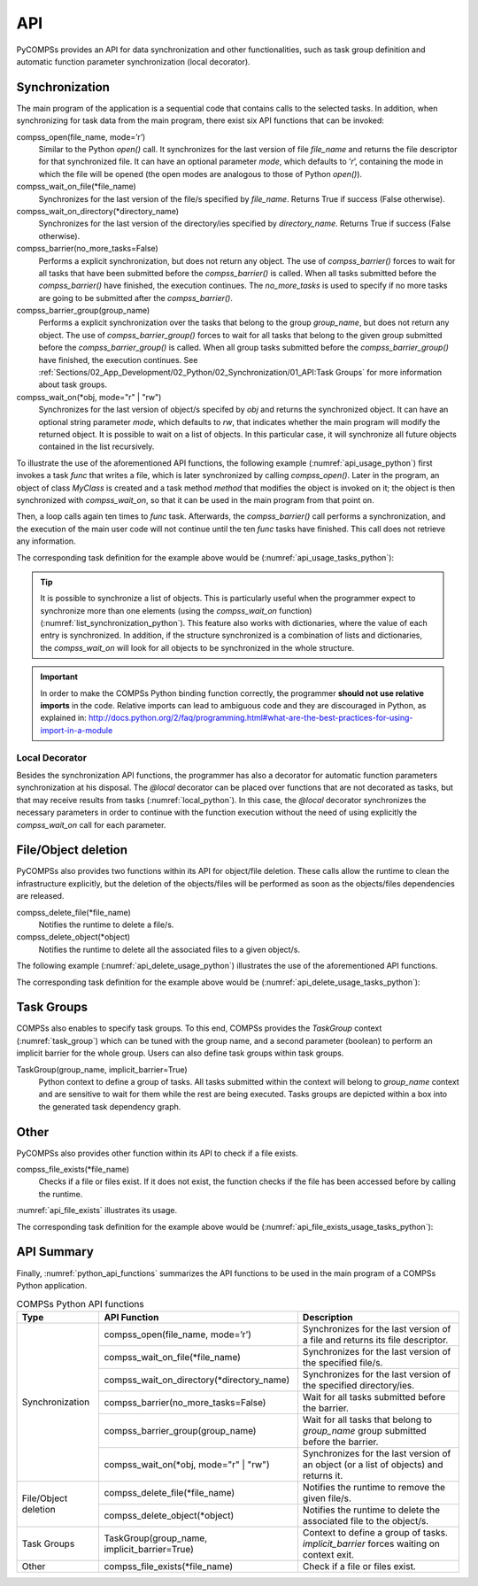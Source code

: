 API
~~~

PyCOMPSs provides an API for data synchronization and other functionalities,
such as task group definition and automatic function parameter synchronization
(local decorator).

Synchronization
^^^^^^^^^^^^^^^

The main program of the application is a sequential code that contains
calls to the selected tasks. In addition, when synchronizing for task
data from the main program, there exist six API functions that can be invoked:

compss_open(file_name, mode=’r’)
   Similar to the Python *open()* call.
   It synchronizes for the last version of file *file_name* and
   returns the file descriptor for that synchronized file. It can have
   an optional parameter *mode*, which defaults to ’\ *r*\ ’, containing
   the mode in which the file will be opened (the open modes are
   analogous to those of Python *open()*).

compss_wait_on_file(\*file_name)
   Synchronizes for the last version of the file/s specified by *file_name*.
   Returns True if success (False otherwise).

compss_wait_on_directory(\*directory_name)
   Synchronizes for the last version of the directory/ies specified by *directory_name*.
   Returns True if success (False otherwise).

compss_barrier(no_more_tasks=False)
   Performs a explicit synchronization, but does not return any object.
   The use of *compss_barrier()* forces to wait for all tasks that have been
   submitted before the *compss_barrier()* is called. When all tasks
   submitted before the *compss_barrier()* have finished, the execution
   continues. The *no_more_tasks* is used to specify if no more tasks
   are going to be submitted after the *compss_barrier()*.

compss_barrier_group(group_name)
   Performs a explicit synchronization over the tasks that belong to the group
   *group_name*, but does not return any object.
   The use of *compss_barrier_group()* forces to wait for all tasks that belong
   to the given group submitted before the *compss_barrier_group()* is called.
   When all group tasks submitted before the *compss_barrier_group()* have
   finished, the execution continues.
   See :ref:`Sections/02_App_Development/02_Python/02_Synchronization/01_API:Task Groups`
   for more information about task groups.

compss_wait_on(\*obj, mode="r" | "rw")
   Synchronizes for the last version of object/s specifed by *obj* and returns
   the synchronized object.
   It can have an optional string parameter *mode*, which defaults to
   *rw*, that indicates whether the main program will modify the
   returned object. It is possible to wait on a list of objects. In this
   particular case, it will synchronize all future objects contained in
   the list recursively.


To illustrate the use of the aforementioned API functions, the following
example (:numref:`api_usage_python`) first invokes a task *func* that writes a
file, which is later synchronized by calling *compss_open()*.
Later in the program, an object of class *MyClass* is created and a task method
*method* that modifies the object is invoked on it; the object is then
synchronized with *compss_wait_on*, so that it can be used in the main
program from that point on.

Then, a loop calls again ten times to *func* task. Afterwards, the
*compss_barrier()* call performs a synchronization, and the execution of
the main user code will not continue until the ten *func* tasks have finished.
This call does not retrieve any information.

.. code-block:: python
    :name: api_usage_python
    :caption: PyCOMPSs Synchronization API functions usage

    from pycompss.api.api import compss_open
    from pycompss.api.api import compss_wait_on
    from pycompss.api.api import compss_wait_on_file
    from pycompss.api.api import compss_wait_on_directory
    from pycompss.api.api import compss_barrier

    if __name__=='__main__':
        my_file = 'file.txt'
        func(my_file)
        fd = compss_open(my_file)
        ...

        my_file2 = 'file2.txt'
        func(my_file2)
        compss_wait_on_file(my_file2)
        ...

        my_directory = '/tmp/data'
        func_dir(my_directory)
        compss_wait_on_directory(my_directory)
        ...

        my_obj2 = MyClass()
        my_obj2.method()
        my_obj2 = compss_wait_on(my_obj2)
        ...

        for i in range(10):
            func(str(i) + my_file)
        compss_barrier()
        ...

The corresponding task definition for the example above would be
(:numref:`api_usage_tasks_python`):

.. code-block:: python
    :name: api_usage_tasks_python
    :caption: PyCOMPSs Synchronization API usage tasks

    @task(f=FILE_OUT)
    def func(f):
        ...

    class MyClass(object):
        ...

        @task()
        def method(self):
            ... # self is modified here

.. TIP::

    It is possible to synchronize a list of objects. This is
    particularly useful when the programmer expect to synchronize more than
    one elements (using the *compss_wait_on* function)
    (:numref:`list_synchronization_python`).
    This feature also works with dictionaries, where the value of each entry
    is synchronized.
    In addition, if the structure synchronized is a combination of lists and
    dictionaries, the *compss_wait_on* will look for all objects to be
    synchronized in the whole structure.

    .. code-block:: python
        :name: list_synchronization_python
        :caption: Synchronization of a list of objects

        if __name__=='__main__':
            # l is a list of objects where some/all of them may be future objects
            l = []
            for i in range(10):
                l.append(ret_func())

            ...

            l = compss_wait_on(l)

.. IMPORTANT::

    In order to make the COMPSs Python binding function correctly, the
    programmer **should not use relative imports** in the code. Relative imports
    can lead to ambiguous code and they are discouraged in Python, as
    explained in:
    http://docs.python.org/2/faq/programming.html#what-are-the-best-practices-for-using-import-in-a-module


Local Decorator
"""""""""""""""

Besides the synchronization API functions, the programmer has also a
decorator for automatic function parameters synchronization at his
disposal. The *@local* decorator can be placed over functions
that are not decorated as tasks, but that may receive results from
tasks (:numref:`local_python`). In this case, the *@local* decorator synchronizes the
necessary parameters in order to continue with the function execution
without the need of using explicitly the *compss_wait_on* call for
each parameter.

.. code-block:: python
    :name: local_python
    :caption: @local decorator example

    from pycompss.api.task import task
    from pycompss.api.api import compss_wait_on
    from pycompss.api.parameter import INOUT
    from pycompss.api.local import local

    @task(returns=list)
    @task(v=INOUT)
    def append_three_ones(v):
        v += [1, 1, 1]

    @local
    def scale_vector(v, k):
        return [k*x for x in v]

    if __name__=='__main__':
        v = [1,2,3]
        append_three_ones(v)
        # v is automatically synchronized when calling the scale_vector function.
        w = scale_vector(v, 2)




File/Object deletion
^^^^^^^^^^^^^^^^^^^^

PyCOMPSs also provides two functions within its API for object/file deletion.
These calls allow the runtime to clean the infrastructure explicitly, but
the deletion of the objects/files will be performed as soon as the
objects/files dependencies are released.

compss_delete_file(\*file_name)
 Notifies the runtime to delete a file/s.

compss_delete_object(\*object)
  Notifies the runtime to delete all the associated files to a given object/s.


The following example (:numref:`api_delete_usage_python`) illustrates the use
of the aforementioned API functions.


.. code-block:: python
    :name: api_delete_usage_python
    :caption: PyCOMPSs delete API functions usage

    from pycompss.api.api import compss_delete_file
    from pycompss.api.api import compss_delete_object

    if __name__=='__main__':
        my_file = 'file.txt'
        func(my_file)
        compss_delete_file(my_file)
        ...

        my_obj = MyClass()
        my_obj.method()
        compss_delete_object(my_obj)
        ...


The corresponding task definition for the example above would be
(:numref:`api_delete_usage_tasks_python`):

.. code-block:: python
    :name: api_delete_usage_tasks_python
    :caption: PyCOMPSs delete API usage tasks

    @task(f=FILE_OUT)
    def func(f):
        ...

    class MyClass(object):
        ...

        @task()
        def method(self):
            ... # self is modified here


Task Groups
^^^^^^^^^^^

COMPSs also enables to specify task groups. To this end, COMPSs provides the
*TaskGroup* context (:numref:`task_group`) which can be tuned with the group name, and a second parameter (boolean) to
perform an implicit barrier for the whole group. Users can also define
task groups within task groups.

TaskGroup(group_name, implicit_barrier=True)
   Python context to define a group of tasks. All tasks submitted within the
   context will belong to *group_name* context and are sensitive to wait for
   them while the rest are being executed. Tasks groups are depicted within
   a box into the generated task dependency graph.


.. code-block:: python
    :name: task_group
    :caption: PyCOMPSs Task group definiton

    from pycompss.api.task import task
    from pycompss.api.api import TaskGroup
    from pycompss.api.api import compss_barrier_group

    @task()
    def func1():
        ...

    @task()
    def func2():
        ...

    def test_taskgroup():
        # Creation of group
        with TaskGroup('Group1', False):
            for i in range(NUM_TASKS):
                func1()
                func2()
            ...
        ...
        compss_barrier_group('Group1')
        ...

    if __name__=='__main__':
        test_taskgroup()


Other
^^^^^

PyCOMPSs also provides other function within its API to check if a file exists.

compss_file_exists(\*file_name)
 Checks if a file or files exist. If it does not exist, the function checks
 if the file has been accessed before by calling the runtime.

:numref:`api_file_exists` illustrates its usage.

.. code-block:: python
    :name: api_file_exists
    :caption: PyCOMPSs API file exists usage

    from pycompss.api.api import compss_file_exists

    if __name__=='__main__':
        my_file = 'file.txt'
        func(my_file)
        if compss_file_exists(my_file):
            print("Exists")
        else:
            print("Not exists")
        ...

The corresponding task definition for the example above would be
(:numref:`api_file_exists_usage_tasks_python`):

.. code-block:: python
    :name: api_file_exists_usage_tasks_python
    :caption: PyCOMPSs delete API usage tasks

    @task(f=FILE_OUT)
    def func(f):
        ...


API Summary
^^^^^^^^^^^

Finally, :numref:`python_api_functions` summarizes the API functions to be
used in the main program of a COMPSs Python application.

.. table:: COMPSs Python API functions
    :name: python_api_functions

    +-----------------+----------------------------------------------+-----------------------------------------------------------------------------------------+
    | Type            | API Function                                 | Description                                                                             |
    +=================+==============================================+=========================================================================================+
    | Synchronization | compss_open(file_name, mode=’r’)             | Synchronizes for the last version of a file and returns its file descriptor.            |
    |                 +----------------------------------------------+-----------------------------------------------------------------------------------------+
    |                 | compss_wait_on_file(\*file_name)             | Synchronizes for the last version of the specified file/s.                              |
    |                 +----------------------------------------------+-----------------------------------------------------------------------------------------+
    |                 | compss_wait_on_directory(\*directory_name)   | Synchronizes for the last version of the specified directory/ies.                       |
    |                 +----------------------------------------------+-----------------------------------------------------------------------------------------+
    |                 | compss_barrier(no_more_tasks=False)          | Wait for all tasks submitted before the barrier.                                        |
    |                 +----------------------------------------------+-----------------------------------------------------------------------------------------+
    |                 | compss_barrier_group(group_name)             | Wait for all tasks that belong to *group_name* group submitted before the barrier.      |
    |                 +----------------------------------------------+-----------------------------------------------------------------------------------------+
    |                 | compss_wait_on(\*obj, mode="r" | "rw")       | Synchronizes for the last version of an object (or a list of objects) and returns it.   |
    +-----------------+----------------------------------------------+-----------------------------------------------------------------------------------------+
    | File/Object     | compss_delete_file(\*file_name)              | Notifies the runtime to remove the given file/s.                                        |
    | deletion        +----------------------------------------------+-----------------------------------------------------------------------------------------+
    |                 | compss_delete_object(\*object)               | Notifies the runtime to delete the associated file to the object/s.                     |
    +-----------------+----------------------------------------------+-----------------------------------------------------------------------------------------+
    | Task Groups     | TaskGroup(group_name, implicit_barrier=True) | Context to define a group of tasks. *implicit_barrier* forces waiting on context exit.  |
    +-----------------+----------------------------------------------+-----------------------------------------------------------------------------------------+
    | Other           | compss_file_exists(\*file_name)              | Check if a file or files exist.                                                         |
    +-----------------+----------------------------------------------+-----------------------------------------------------------------------------------------+
